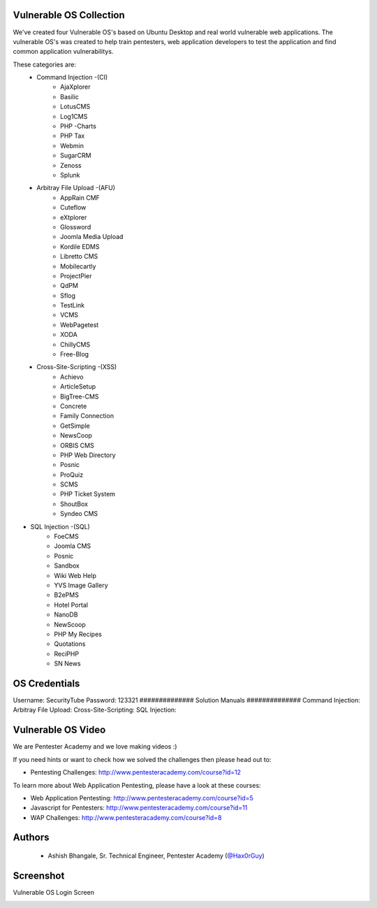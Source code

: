 .. image:: https://user-images.githubusercontent.com/6920524/33830320-ad2e46d6-de99-11e7-944f-8ffa4cb365c9.png

#########################################################################
Vulnerable OS Collection
#########################################################################

We've created four Vulnerable OS's based on Ubuntu Desktop and real world vulnerable web applications.
The vulnerable OS's was created to help train pentesters, web application developers to test the application and find common application vulnerabilitys.

These categories are:
 * Command Injection -(CI)
    * AjaXplorer
    * Basilic
    * LotusCMS
    * Log1CMS
    * PHP -Charts
    * PHP Tax
    * Webmin
    * SugarCRM
    * Zenoss
    * Splunk
 * Arbitray File Upload -(AFU)
    * AppRain CMF
    * Cuteflow
    * eXtplorer
    * Glossword
    * Joomla Media Upload
    * Kordile EDMS
    * Libretto CMS
    * Mobilecartly
    * ProjectPier
    * QdPM 
    * Sflog
    * TestLink 
    * VCMS 
    * WebPagetest
    * XODA
    * ChillyCMS
    * Free-Blog
 * Cross-Site-Scripting -(XSS)
    * Achievo
    * ArticleSetup 
    * BigTree-CMS
    * Concrete 
    * Family Connection
    * GetSimple
    * NewsCoop
    * ORBIS CMS
    * PHP Web Directory
    * Posnic
    * ProQuiz
    * SCMS
    * PHP Ticket System
    * ShoutBox
    * Syndeo CMS
* SQL Injection -(SQL)
    * FoeCMS
    * Joomla CMS
    * Posnic
    * Sandbox
    * Wiki Web Help
    * YVS Image Gallery
    * B2ePMS
    * Hotel Portal
    * NanoDB
    * NewScoop
    * PHP My Recipes
    * Quotations
    * ReciPHP
    * SN News

##############
OS Credentials
##############
Username: SecurityTube
Password: 123321
##############
Solution Manuals
##############
Command Injection: 
Arbitray File Upload:
Cross-Site-Scripting:
SQL Injection: 
 
#############################
Vulnerable OS Video
#############################

We are Pentester Academy and we love making videos :) 

If you need hints or want to check how we solved the challenges then please head out to:

* Pentesting Challenges: http://www.pentesteracademy.com/course?id=12

To learn more about Web Application Pentesting, please have a look at these courses:

* Web Application Pentesting: http://www.pentesteracademy.com/course?id=5
* Javascript for Pentesters: http://www.pentesteracademy.com/course?id=11
* WAP Challenges: http://www.pentesteracademy.com/course?id=8


########
Authors
########

 - Ashish Bhangale, Sr. Technical Engineer, Pentester Academy (`@Hax0rGuy <http://twitter.com/Hax0rGuy>`_)

#############
Screenshot
#############
Vulnerable OS Login Screen

.. image:: https://user-images.githubusercontent.com/6920524/33830266-70adf12a-de99-11e7-8347-ab058187671a.jpg
